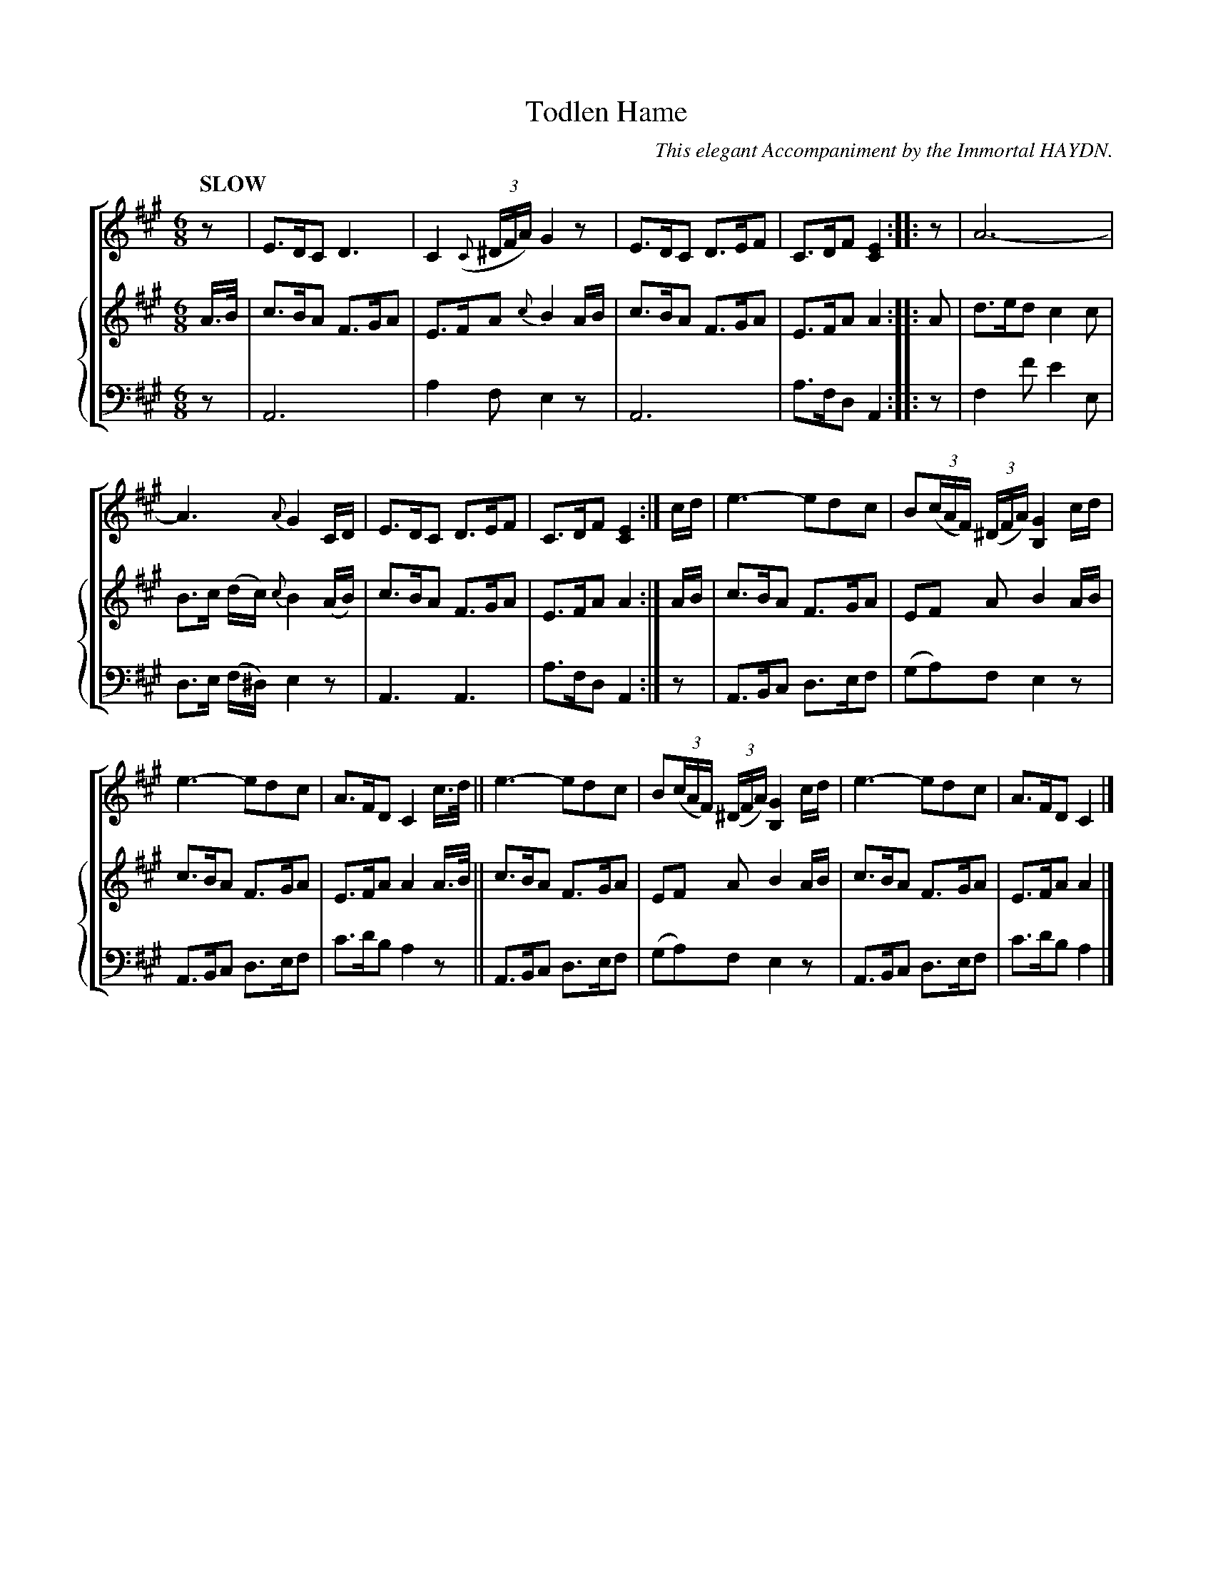 X: 4191
T: Todlen Hame
C: This elegant Accompaniment by the Immortal HAYDN.
%R: jig
B: Niel Gow & Sons "Complete Repository" v.4 p.19 #1
Z: 2021 John Chambers <jc:trillian.mit.edu>
M: 6/8
L: 1/8
Q: "SLOW"
K: A
%%score [1 {2 | 3}]
% - - - - - - - - - -
% Voice 1 formatted for compactness and proofreading.
V: 1 
z | E>DC D3 | C2(3({C}^D/F/A/) G2z | E>DC D>EF | C>DF [E2C2] :: z | A6- |
A3 {A}G2C/D/ | E>DC D>EF | C>DF [E2C2] :| c/d/ | e3- edc | B(3(c/A/F/) (3(^D/F/A/) [G2B,2] c/d/ |
e3- edc | A>FD C2 c/>d/ || e3- edc | B(3(c/A/F/) (3(^D/F/A/) [G2B,2] c/d/ | e3- edc | A>FD C2 |]
% - - - - - - - - - -
% Voice 2 formatted for compactness and proofreading.
V: 2 staves=2
A/>B/ | c>BA F>GA | E>FA {c}B2A/B/ | c>BA F>GA | E>FA A2 :: A |
d>ed c2c | B>c (d/c/) {c}B2 (A/B/) | c>BA F>GA | E>FA A2 :| A/B/ |
c>BA F>GA | EF A B2 A/B/ | c>BA F>GA | E>FA A2 A/>B/ ||
c>BA F>GA | EF A B2 A/B/ | c>BA F>GA | E>FA A2 |]
% - - - - - - - - - -
% Voice 3 preserves the book's staff layout.
V: 3 clef=bass middle=d
z | A6 | a2f e2z | A6 | a>fd A2 :: z |
f2f' e'2e | d>e (f/^d/) e2z | A3 A3 | a>fd A2 :| z |
A>Bc d>ef |(ga)f e2z | A>Bc d>ef | c'>d'b a2z ||
A>Bc d>ef |(ga)f e2z | A>Bc d>ef | c'>d'b a2 |]
